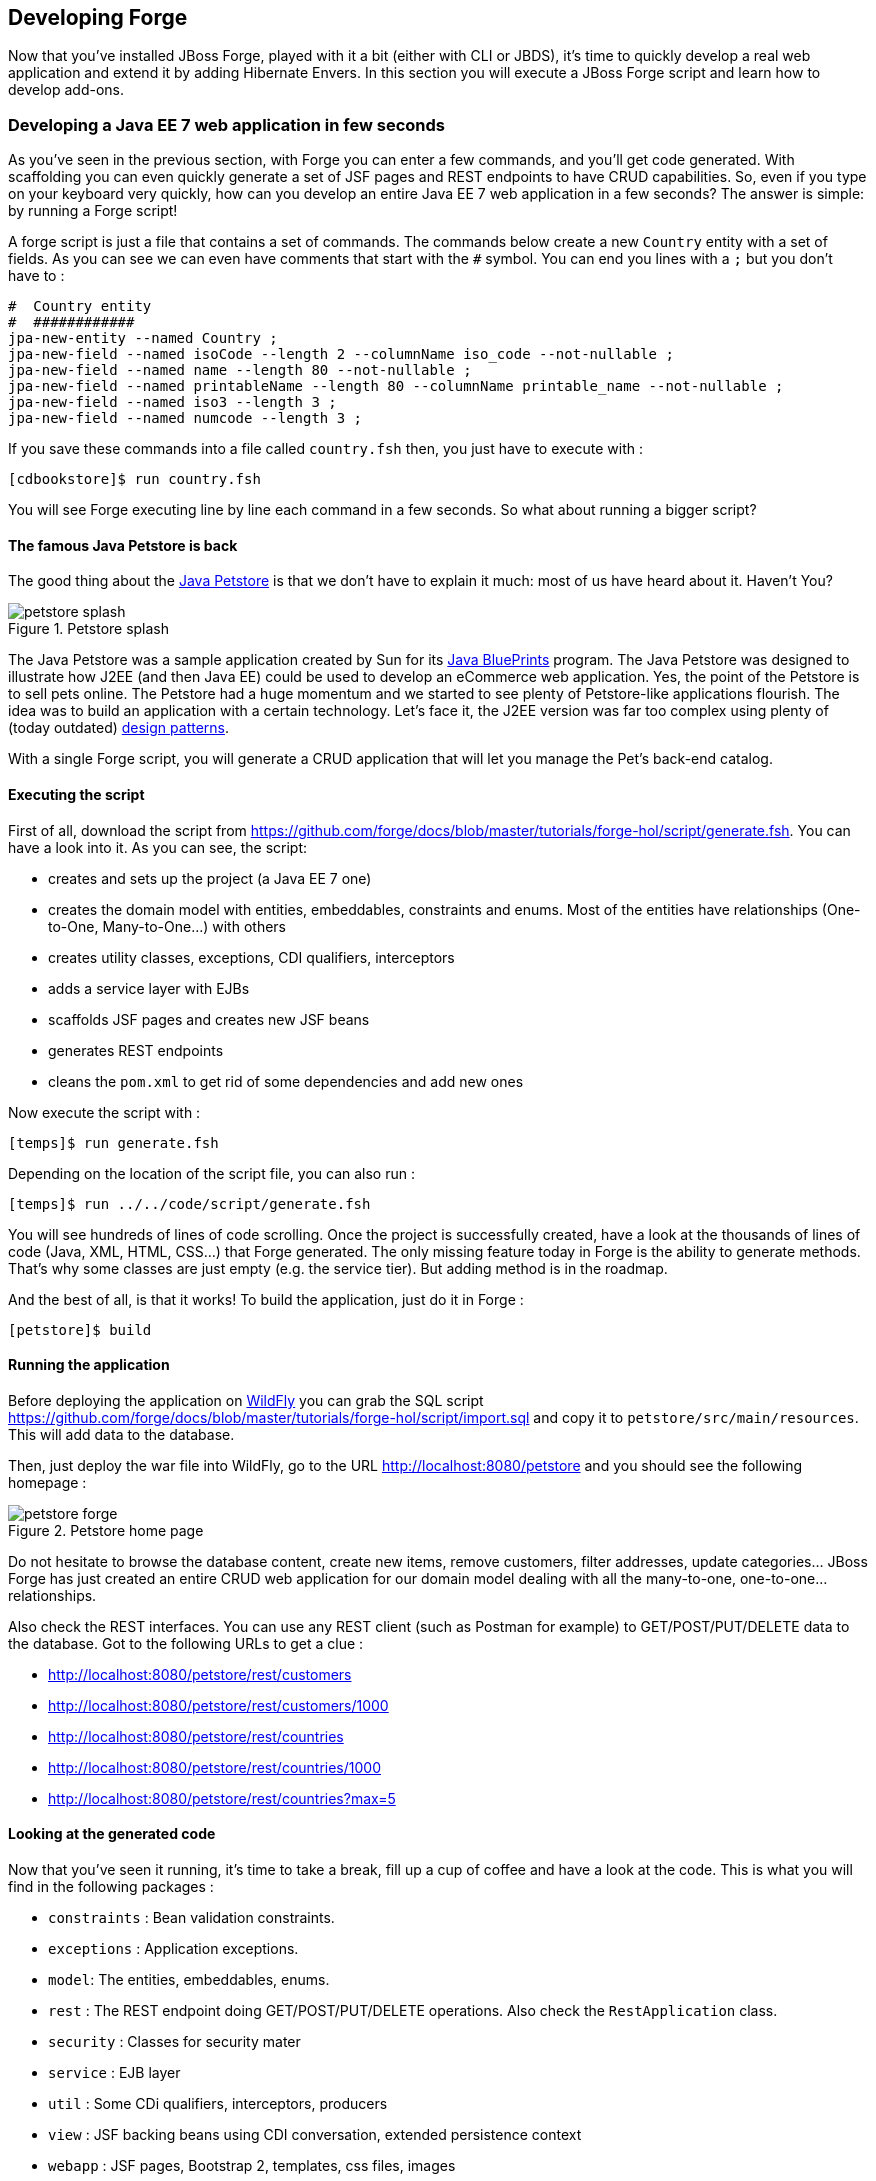 == Developing Forge

Now that you've installed JBoss Forge, played with it a bit (either with CLI or JBDS), it's time to quickly develop a real web application and extend it by adding Hibernate Envers. In this section you will execute a JBoss Forge script and learn how to develop add-ons.

=== Developing a Java EE 7 web application in few seconds

As you've seen in the previous section, with Forge you can enter a few commands, and you'll get code generated. With scaffolding you can even quickly generate a set of JSF pages and REST endpoints to have CRUD capabilities. So, even if you type on your keyboard very quickly, how can you develop an entire Java EE 7 web application in a few seconds? The answer is simple: by running a Forge script! 

A forge script is just a file that contains a set of commands. The commands below create a new `Country` entity with a set of fields. As you can see we can even have comments that start with the `#` symbol. You can end you lines with a `;` but you don't have to :

[source, console]
----
#  Country entity
#  ############
jpa-new-entity --named Country ;
jpa-new-field --named isoCode --length 2 --columnName iso_code --not-nullable ;
jpa-new-field --named name --length 80 --not-nullable ;
jpa-new-field --named printableName --length 80 --columnName printable_name --not-nullable ;
jpa-new-field --named iso3 --length 3 ;
jpa-new-field --named numcode --length 3 ;
----

If you save these commands into a file called `country.fsh` then, you just have to execute with : 

[source, console]
----
[cdbookstore]$ run country.fsh
----

You will see Forge executing line by line each command in a few seconds. So what about running a bigger script?

==== The famous Java Petstore is back

The good thing about the http://www.oracle.com/technetwork/java/petstore1-3-1-02-139690.html[Java Petstore] is that we don't have to explain it much: most of us have heard about it. Haven't You? 

image::developing/petstore-splash.png[title="Petstore splash" align="center"]

The Java Petstore was a sample application created by Sun for its http://www.oracle.com/technetwork/java/javaee/blueprints/index.html[Java BluePrints] program. The Java Petstore was designed to illustrate how J2EE (and then Java EE) could be used to develop an eCommerce web application. Yes, the point of the Petstore is to sell pets online. The Petstore had a huge momentum and we started to see plenty of Petstore-like applications flourish. The idea was to build an application with a certain technology. Let's face it, the J2EE version was far too complex using plenty of (today outdated) http://java.sun.com/blueprints/corej2eepatterns/[design patterns]. 

With a single Forge script, you will generate a CRUD application that will let you manage the Pet's back-end catalog. 

==== Executing the script

First of all, download the script from https://github.com/forge/docs/blob/master/tutorials/forge-hol/script/generate.fsh. You can have a look into it. As you can see, the script:

- creates and sets up the project (a Java EE 7 one)
- creates the domain model with entities, embeddables, constraints and enums. Most of the entities have relationships (One-to-One, Many-to-One...) with others
- creates utility classes, exceptions, CDI qualifiers, interceptors
- adds a service layer with EJBs
- scaffolds JSF pages and creates new JSF beans
- generates REST endpoints
- cleans the `pom.xml` to get rid of some dependencies and add new ones

Now execute the script with :

[source, console]
----
[temps]$ run generate.fsh
----

Depending on the location of the script file, you can also run : 

[source, console]
----
[temps]$ run ../../code/script/generate.fsh
----

You will see hundreds of lines of code scrolling. Once the project is successfully created, have a look at the thousands of lines of code (Java, XML, HTML, CSS...) that Forge generated. The only missing feature today in Forge is the ability to generate methods. That's why some classes are just empty (e.g. the service tier). But adding method is in the roadmap. 

And the best of all, is that it works! To build the application, just do it in Forge :

[source, console]
----
[petstore]$ build
----

==== Running the application

Before deploying the application on http://www.wildfly.org/[WildFly] you can grab the SQL script https://github.com/forge/docs/blob/master/tutorials/forge-hol/script/import.sql and copy it to `petstore/src/main/resources`. This will add data to the database.

Then, just deploy the war file into WildFly, go to the URL http://localhost:8080/petstore and you should see the following homepage :

image::developing/petstore-forge.png[title="Petstore home page" align="center"]

Do not hesitate to browse the database content, create new items, remove customers, filter addresses, update categories... JBoss Forge has just created an entire CRUD web application for our domain model dealing with all the many-to-one, one-to-one... relationships.

Also check the REST interfaces. You can use any REST client (such as Postman for example) to GET/POST/PUT/DELETE data to the database. Got to the following URLs to get a clue :

- http://localhost:8080/petstore/rest/customers
- http://localhost:8080/petstore/rest/customers/1000
- http://localhost:8080/petstore/rest/countries
- http://localhost:8080/petstore/rest/countries/1000
- http://localhost:8080/petstore/rest/countries?max=5

==== Looking at the generated code

Now that you've seen it running, it's time to take a break, fill up a cup of coffee and have a look at the code. This is what you will find in the following packages :

- `constraints` : Bean validation constraints.
- `exceptions` : Application exceptions.
- `model`: The entities, embeddables, enums.
- `rest` : The REST endpoint doing GET/POST/PUT/DELETE operations. Also check the `RestApplication` class.
- `security` : Classes for security mater
- `service` : EJB layer
- `util` : Some CDi qualifiers, interceptors, producers
- `view` : JSF backing beans using CDI conversation, extended persistence context
- `webapp` : JSF pages, Bootstrap 2, templates, css files, images

NOTE: Some of the classes that you've seen are empty or not totally implemented. When you go back home and have time to dig this topic, you can check the final application at https://github.com/agoncal/agoncal-application-petstore-ee7

Now that you have a real application up and running, let's use JBoss Forge to extend it by developping a few add-ons and applying them to the Petstore application.

=== Developing Hibernate Envers addon

http://envers.jboss.org/[Hibernate Envers] is a Hibernate core module that enables auditing of persistence classes.
If you want to audit the history of all the changes made to a certain entity or one of its fields during the web
application runtime, you just need to audit that with `@Audited`. Envers will create a separate table for each such
entity, which will hold the changes made to it. +

In this section we will develop a Forge addon with the following features:

* Setup Envers for the following project by adding its dependency to the POM
* Enable auditing an entity by adding the `@Audited` annotation on class level

==== Creating a new Forge addon

Creating a new Forge addon is similar to any new project that you want to create. You can do it manually, you can copy
and modify an existing project of the same type or you can use a wizard to do it for you. We would certainly recommend
using Forge to help you bootstrap everything for several reasons. It knows exactly which dependencies and artifacts
you need as a start so you will not miss anything. Forge will also not create any garbage in your new project. +

Before creating the Envers addon, you need to start Forge. Please make sure that you have followed the instructions
in <<installing-forge>> before that. You can create a new addon if you run the following command in the Forge CLI: +

[source, console]
----
project-new --named envers --type addon --topLevelPackage org.jboss.forge.addon --addons org.jboss.forge.addon:core,2.12.0.Final
----

If you run Forge from JBDS, open the Forge wizard (Ctrl + 4 or CMD + 4 on Mac) then select _Project: New_ and specify
_envers_ as project name, _org.jboss.forge.addon_ as top level package, enter project location per your preference and
as a Project type select _Forge Addon_:

image::developing/forge-new-project.png[title="Creating new addon project"]

This will create an empty Maven project that has the following artifacts:

* `pom.xml` where the top level package is the group ID and the project name is the artifact ID. Besides the minimum
Forge dependencies, the command will add also those that you have specified with the `--addons` option in the format
<group-id>:<artifact-id>,<version>
* Standard maven directory structure plus the top level package
* *Empty `beans.xml` in the `src/main/resources/META-INF` directory. This is because Forge and its addons strongly
rely on the CDI development model
* `README.asciidoc` file with a standard skeleton for documenting Forge addons

==== Developing the "Envers: Setup" command

The first command that we are going to create will set up Envers for a project. This basically means that the command
will simply add the Envers library dependency to the current project POM. As with the new Forge addon, we can manually
write the command class, copy and modify an existing command or let Forge itself generated it for us. Here we will go
for the third option.

If you are running from the command line interface, type in: +

[source, console]
----
[envers]$ addon-new-ui-command --named EnversSetupCommand --commandName "Envers: Setup" --categories "Auditing"
----

While from the JBDS, after opening the Forge wizard (Ctrl + 4 or CMD + 4 on Mac), you should choose _Addon: New UI Command_
and enter _EnversSetupCommand_ in the Type Name field, _Envers: Setup_ in the Command name field and add _Auditing_ to
the Categories list box: +

image::developing/forge-envers-setup-command.png[title="Creating _Envers: Setup_ command"]

This will generate `EnversSetupCommand` class in the `org.jboss.forge.addon.commands` package (unless you didn't specify
explicitly anything else). Forge makes this class extend `AbstractUICommand`, which provides some basic functionality
like configuring the command name, the command dialog and the command execution. We will go through these in this and
the next few sections. +

The `getMetadata()` method should be already implemented by Forge:

[source, java]
----
   @Override
   public UICommandMetadata getMetadata(UIContext context)
   {
      return Metadata.forCommand(EnversSetupCommand.class).name(
            "Envers: Setup").category(Categories.create("Auditing"));
   }
----

This will basically create a command that can be called _envers-setup_ from the CLI (note the substitution of colons and
spaces by hyphens) and as _Envers: Setup_ in the _Auditing_ category in the Forge wizard +

As the newly created command will not require any input from the user, we will leave the `initializeUI` method empty.
However, in order to implement the command execution, we will need to change a little bit our class. More precisely we
will have to extend from another abstract command class. The rationale behind this is that we want to update the
*current* project POM. Extending `org.jboss.forge.addon.projects.ui.AbstractProjectCommand` instead of `AbstractUICommand` will give us some handy
methods to access and manipulate the project configuration:

[source, java]
----
public class EnversSetupCommand extends AbstractProjectCommand
{
----

We will have to implement two more abstract methods coming from this parent class:

[source, java]
----
   @Override
   protected boolean isProjectRequired() 
   {
      return true;
   }

   @Inject
   private ProjectFactory projectFactory;

   @Override
   protected ProjectFactory getProjectFactory() 
   {
       return projectFactory;
   }
----

The `org.jboss.forge.addon.projects.ProjectFactory` interface is used to create new or obtain references to existing project.

After having specified _Envers: Setup_ as a project command, we can proceed to implementing the `execute` method.
Usually this is called when the user clicks _Finish_ on the command dialog or in our case where we don't require input:
when the user selects the command from the Forge wizard. +

As we mentioned earlier, the command will have to add the Hibernate Envers dependency to the project. We are going to
build the Forge representation of this dependency using the `org.jboss.forge.addon.dependencies.builder.DependencyBuilder` utility methods:

[source, java]
----
   @Override
   public Result execute(UIExecutionContext context) throws Exception
   {
      Dependency dependency = 
            DependencyBuilder.create("org.hibernate")
                             .setArtifactId("hibernate-envers")
                             .setVersion("4.3.6.Final")
                             .setScopeType("provided");
   }

----

Speaking in Maven terms, this is a dependency to artifact with ID +hibernate-envers+, coming from the +org.hibernate+
group, having version 4.3.6.Final and going into the project's _provided_ scope. +

After we have specified our dependency, we will have to add it to the project model. For that purpose we will use the
`org.jboss.forge.addon.projects.dependencies.DependencyInstaller` utility, responsible for installing a given dependency into the project :

[source, java]
----
   @Inject
   private DependencyInstaller dependencyInstaller;
----

Forge 2.0 is based on modular runtime called _Furnace_. The core of Furnace itself is not bound to any development model,
so the addons can decide which of the Furnace implementations it wants to use. We created our addon with the default
configuration which enables the CDI development model. That is why we asked in the code snippet above Forge to provide
us with the dependency installer for the current project build system. +

Now it is time to install our dependency:

[source, java]
----
   @Override
   public Result execute(UIExecutionContext context) throws Exception
   {
      Dependency dependency =
            DependencyBuilder.create("org.hibernate")
                             .setArtifactId("hibernate-envers")
                             .setVersion("4.3.6.Final")
                             .setScopeType("provided");
      dependencyInstaller.install(getSelectedProject(context), dependency);

   }
----

We are using here one of the helper methods provided by the `AbstractProjectCommand`: `getSelectedProject()`. +

Now our job is done, so it is time to report what we did. We do it by returning the result:

[source, java]
----
   @Override
   public Result execute(UIExecutionContext context) throws Exception
   {
      Dependency dependency =
            DependencyBuilder.create("org.hibernate")
                             .setArtifactId("hibernate-envers")
                             .setVersion("4.3.6.Final")
                             .setScopeType("provided");
      dependencyInstaller.install(getSelectedProject(context), dependency);
      return Results.success("Envers was successfully setup for the current project!");
   }
----

This will result in a _SUCCESS_: message in the command line interface and a green popup in the JDBS after our command is
executed. +

Now that we have a command the enables Hibernate Envers, it is time to add another command that will turn on auditing
for a given JPA entity.

==== Adding some UI with the "Envers: Audit entity" command

We will create the class for the new command in the same way that we created the one for "Envers: Setup": with the help
of Forge. If you are running the CLI, then simply type:

[source, console]
----
addon-new-ui-command --named EnversAuditEntityCommand --commandName "Envers: Audit entity" --categories "Auditing"
----

Or alternatively in the JBDS choose _Addon: New UI Command_, enter _EnversAuditEntityCommand_ in the Type Name field,
_Envers: Audit entity_ in the Command name field and add _Auditing_ to the Categories list box: +

image::developing/forge-envers-audit-entity-command.png[title="Creating _Envers: Audit entity_ command"]

Then open the newly created class and make it extend `AbstractProjectCommand` instead of `AbstractUICommand` and also
add the unimplemented methods the way you did it in the setup command. +

This command will have to receive as input the entity class that has to be audited. To achieve this, we need to do two
things:

. Obtain and configure a `org.jboss.forge.addon.ui.input.UIInput` object from Furnace
. Add our input to the `org.jboss.forge.addon.ui.context.UIBuilder` in the `initializeUI` method

Starting from number one, we should add the following member field to our command class:

[source, java]
----
   @Inject
   @WithAttributes(label = "Entity to audit", required = true)
   private UIInput<JavaResource> auditEntity;
----

Here we call our field `auditEntity`. This automatically will add a `--auditEntity` option to our command in the CLI.
The type of the field is `UIInput<JavaResource>`, which means a few things:

* The JBDS integration will create a text box control for the audit entity, while the command line interface will expect
a single unbounded value
* The type of the value for this option should be a file that represents a `JavaResource` (class, interface or enumeration)

We have also specified some additional attributes with the `@WithAttributes` annotation:

* The `label` attribute tells Forge's JBDS integration to override the field name (`auditEntity` in this case) with
_Entity to audit_. This will be the actual label of the text box in the IDE. This will not however change the option
name on the command line
* The `required` attribute will not let the user complete the dialog without entering a value for the entity. The well
known asterisk character will be displayed along the label in JBDS

After we defined the input field, it is time to add it to the command dialog. In order to do that, we should edit the
`initializeUI` method:

[source, java]
----
   @Override
   public void initializeUI(UIBuilder builder) throws Exception
   {
      builder.add(auditEntity);
   }
----

We can tell now Forge to show a _Browse_ button to the right of the input field, which will open the well known
type picker of Eclipse:

[source, java]
----
   @Override
   public void initializeUI(UIBuilder builder) throws Exception
   {
      auditEntity.getFacet(HintsFacet.class).setInputType(InputType.JAVA_CLASS_PICKER);
      builder.add(auditEntity);
   }
----

In Forge you can also set default values for a certain input. This way you can omit specifying its value on the command
line and in the IDE it will be pre-filled in the command dialog. You can do that with the `setDefaultValue` method of the
`UIInput`. In our case the UIInput is generified over the `org.jboss.forge.addon.parser.java.resources.JavaResource` class. So we'll have to check whether the current
selection in the UI (being the CLI or JBDS) is a file that represents a Java type. If yes, we will set it as the default
value of the text field:

[source, java]
----
   @Override
   public void initializeUI(UIBuilder builder) throws Exception
   {
      auditEntity.getFacet(HintsFacet.class).setInputType(InputType.JAVA_CLASS_PICKER);
      Object selection = builder.getUIContext().getInitialSelection().get();
      if (selection instanceof JavaResource)
         auditEntity.setDefaultValue((JavaResource) selection);
      builder.add(auditEntity);
   }
----

Now the UI of the command is ready. We can go on and implement the `execute` method. First we should get the value
entered in the text field and convert it to `JavaResource`. Then we will extract the `JavaClassSource` out of it so
that we can manipulate things like annotations:

[source, java]
----
   @Override
   public Result execute(UIExecutionContext context) throws Exception
   {
      JavaResource javaResource = auditEntity.getValue().reify(JavaResource.class);
      JavaClassSource javaClass = javaResource.getJavaType();

   }
----

Next we will check whether the chosen class has already the `Audited` annotation and if not, will add it to that. At the
end we'll save the new content and will return successful result:

[source, java]
----
   @Override
   public Result execute(UIExecutionContext context) throws Exception
   {
      JavaResource javaResource = auditEntity.getValue().reify(JavaResource.class);
      JavaClassSource javaClass = javaResource.getJavaType();
      if (!javaClass.hasAnnotation("org.hibernate.envers.Audited")) {
         javaClass.addAnnotation("org.hibernate.envers.Audited");
      }
      javaResource.setContents(javaClass);
      return Results.success(
          "Entity " + javaClass.getQualifiedName() + " was successfully audited");
   }
----

But what if the user enters invalid input? This could be a file that does not exist, or is not a class or is not a JPA
entity. We'll implement the `validate(UIValidationContext validator)` method to handle such situations. Whenever it
finds illegal input, it will add a validation error to the `validator` parameter. This will bring an error message if
the command executes in the CLI and in JBDS will disable the Finish button of the dialog, showing the error message in
its well known location. This is how we implement the method:

[source, java]
----
   @Override
   public void validate(UIValidationContext validator)
   {
      super.validate(validator);
      try
      {
         if (!auditEntity.getValue().reify(JavaResource.class).getJavaType()
               .hasAnnotation(Entity.class))
         {
            validator.addValidationError(auditEntity,
                  "The selected class has to be JPA entity");
         }
      }
      catch (FileNotFoundException e)
      {
         validator.addValidationError(auditEntity,
               "You must select existing JPA entity to audit");
      }
   }
----

Finally, we want to avoid some compilation errors in the project where we will run this command. So it should be only
available for execution if the user has called the setup command first, i.e. if the current project has dependency to
Hibernate Envers. You can implement this enabling and disabling in several ways. We will show one of these: by
implementing the `isEnabled` method. There we will again obtain the `DependencyFacet` and will ask it whether the
desired dependency is installed. If this method returns false, the Forge commands wizard will not list the Audit entity
command and it will not be available in the command completion in CLI. This is the implementation:

[source, java]
----
   @Override
   public boolean isEnabled(UIContext context)
   {
      Dependency dependency = DependencyBuilder
                               .create("org.hibernate")
                               .setArtifactId("hibernate-envers");
      return getSelectedProject(context).getFacet(DependencyFacet.class)
               .hasEffectiveDependency(dependency);
   }
----

Our first addon is ready. We can now build it, deploy it and run it on the Java EE project that we created in the
beginning of this chapter.

NOTE: All the code manipulation that you've just seen come from an API called https://github.com/forge/roaster[Roaster]. Roaster is a library that allows easy parsing of java source files, introducing a fluent interface to manipulate Java source files, like adding fields, methods, annotations and so on. You can use it outside Forge if you want. It's just an external API, smart enough to parse and manage Java source files. Give it a try.

==== Installing and trying the Envers addon

Once we have our basic functionality, we can build and install our new addon. For that we should use Forge's addons
addon. It has a very handy command: _Addon: Build and install_. You can run it from the command line by just replacing
the spaces with hyphens and removing the colon:

[source, console]
----
$ addon-build-and-install
----

If you don't specify the `projectRoot` parameter, Forge will look for the sources of your addon in the current folder.
If this is not the intended behavior, in the CLI run the command like that:

[source, console]
----
$ addon-build-and-install --projectRoot <path-to-the-addon-sources>
----

In JBDS just specify the path in the command dialog:

image::developing/addon-project-root.png[title="Specifying the addon project location"]

This will trigger the Maven build of the addon and if it is successful, Forge will install it in its addon repository.
You don't have to restart the tool after that, it will automatically load the new software once it is deployed. After
you see the success message, you can load the Forge wizard and will see the new command there:

image::developing/forge-envers-setup-command-wizard.png[title="_Envers: Setup_ command in the _Auditing_ category"]

Now you can set Hibernate Envers up and open one of your JPA entities, that you generated before starting to develop
this addon, e.g. Country. You should be able to call now the other command. In the CLI:

[source, console]
----
[Country.java]$ envers-audit-entity
----

Or in JBDS press Ctrl + 4 (or CMD + 4 on Mac) and then pick the _Envers: Audit entity_ from the wizard. Notice
that the class that you opened in the editor (`org.jboss.forge.hol.petstore.model.Country`) was selected automatically
for you:

image::developing/audit-entity.png[title="_Envers: Audit entity_ command dialog"]

Just hit Enter and the entity will get the `@Audited` annotation. +

Voila! :)

==== Forge configuration and Forge command execution listeners

In this final section of this chapter we will show you some more features that you could use when developing Forge
addons. In order to showcase those, we will add a new requirement to the envers addon. Suppose that we want when we
set it up to state that we want every new JPA entity that we create to be automatically audited. This means that the
Envers: Setup command should be executable more than once, but it should add the Hibernate Envers dependency in the POM
only the first time it was executed. +

So, our first job is to enhance our setup command with UI in the form of a checkbox that asks the user whether they
want their JPA entities to be automatically auditable. We'll use again the familiar `UIInput` class, but this time
we'll generify it with Boolean. This will tell the IDE integration of Forge to automatically create a checkbox:

[source, java]
----
   @Inject
   @WithAttributes(label = "Audit automatically new entities",
      description = "Automatically make an entity auditable after it is created")
   private UIInput<Boolean> enableAutoAudit;
----

Let's now add the checkbox to the command dialog using the `UIBuilder`:

[source, java]
----
   @Override
   public void initializeUI(UIBuilder builder) throws Exception
   {
      builder.add(enableAutoAudit);
   }
----

Next, we are going to make it possible running the setup command numerous times without polluting our POM file with as
many dependencies to Hibernate Envers. For that we are going to use something as familiar - the DependencyFacet:

[source, java]
----
   @Override
   public Result execute(UIExecutionContext context) throws Exception
   {
      Dependency dependency = DependencyBuilder
                     .create("org.hibernate")
                     .setArtifactId("hibernate-envers")
                     .setVersion("4.3.6.Final")
                     .setScopeType("provided");
      if (!getSelectedProject(context).getFacet(DependencyFacet.class)
                                      .hasDirectDependency(dependency))
      {
         dependencyInstaller.install(getSelectedProject(context), dependency);
      }

      return Results.success("Envers was successfully setup for the current project!");
   }
----

Finally we want to tell potentially other addons and commands whether the user wants or not to automatically add
auditing to newly created JPA entities. For that we can use Forge's configuration. It is file based key-value-pair API,
which can be used for storing project or Forge settings. The pairs are stored in `.forge_settings` file in the project
root directory (this is the only non-project artifact that Forge creates) or in `~/.forge/forge.xml` directory
if it is the global Forge configuration. +

In order to get hold of the project configuration, you need to ask the `ConfigurationFacet` for it:
[source, java]
----
      Configuration config = getSelectedProject(context)
               .getFacet(ConfigurationFacet.class)
               .getConfiguration();
----

TIP: the global Forge configuration is available through CDI injection. Just inject the `org.jboss.forge.addon.configuration.Configuration` API:
[source, java]
----
   @Inject
   private Configuration config;
----

Using the configuration API is straightforward. We can add this line in the `execute` method just before the return
statement and it will add the boolean value of the checkbox to the project configuration file:

[source, java]
----
      config.setProperty("autoAudit", enableAutoAudit.getValue());
----

Now, whenever and wherever we want to find whether the user has decided to automatically audit new JPA entities, we'll
just need to lookup the _autoAudit_ entry in the project configuration. +

We can furthermore enhance the UI of our command by reading the configuration upon building it and finding out what is
the current value of _autoAudit_. Based on that we can change the default value of our checkbox. For example, if the
user has already run the setup command and has checked the checkbox, the next time when they run it, we want it checked
rather than unchecked. As usually we want to take care of the situation when the entry is not available at all, i.e. the
property is null, by providing a default value to the `getBoolean` method:

[source, java]
----
      Configuration config = getSelectedProject(builder)
               .getFacet(ConfigurationFacet.class)
               .getConfiguration();
      enableAutoAudit.setDefaultValue(config.getBoolean("autoAudit", false));
----

Now it is time for the final step in our journey: implementing automatic auditing of JPA entities. What we want now is
every time the user creates a new entity class using Forge's _JPA: New Entity_ command, to instrument that class with
the `@Audited` annotation. +

If you want to react on the execution of a Forge command, you should implement the `CommandExecutionListener`
interface. Its methods give you hooks to the point before a certain command is executed as well as after the execution
completes. There are a couple of methods for the latter: once for successful and another one for erroneous outcome:

[source, java]
----
public class JpaEntityCreationListener implements CommandExecutionListener
{
   @Override public void preCommandExecuted(UICommand uiCommand,
         UIExecutionContext uiExecutionContext)
   {
   }

   @Override public void postCommandExecuted(UICommand uiCommand,
         UIExecutionContext uiExecutionContext, Result result)
   {
   }

   @Override public void postCommandFailure(UICommand uiCommand,
         UIExecutionContext uiExecutionContext, Throwable throwable)
   {
   }
}
----

In our case we'll just want to implement the `postCommandExecuted` method. We want it to do its work only if the
current command is _JPA: New Entity_

[source, java]
----
      String commandName = uiCommand
               .getMetadata(uiExecutionContext.getUIContext())
               .getName();
      if (commandName.equals("JPA: New Entity"))
      {
      }
----

Next we want to get hold of the project configuration to check whether automatic auditing was selected by the user. It
was easy in the `AbstractProjectCommand` descendants to get the selected project with the respective utility method and
then to obtain the configuration facet from there. Now we have to go through the `Projects.getSelectedProject` static
factory method for that. It needs to get a project factory, which luckily we can inject. It would be also safe to check
whether it is null and only then proceed to the entity instrumentation:

[source, java]
----
   @Inject
   private ProjectFactory projectFactory;

   @Override public void postCommandExecuted(UICommand uiCommand,
         UIExecutionContext uiExecutionContext, Result result)
   {
      String commandName = uiCommand
               .getMetadata(uiExecutionContext.getUIContext())
               .getName();
      if (commandName.equals("JPA: New Entity") && projectFactory != null)
      {
         Configuration configuration = Projects
                  .getSelectedProject(projectFactory, uiExecutionContext.getUIContext())
                  .getFacet(ConfigurationFacet.class)
                  .getConfiguration();
      }
   }
----

Now with the `Configuration` instance at hand we can go on and check what the user preference is:
[source, java]
----
         if (configuration.getBoolean("autoAudit", false))
         {
         }
----

We'll finally take advantage of the fact that Forge automatically selects a newly created class as the current
resource. So, we'll get the current selection, we'll cast it to `JavaResource` and we'll basically do the same thing we
did in the _Envers: Audit entity_ command:

[source, java]
----
         if (configuration.getBoolean("autoAudit", false))
         {
            try {
               JavaResource resource = (JavaResource) uiExecutionContext
                        .getUIContext().getSelection().get();
               JavaClassSource javaClass = resource.getJavaType();
               if (!javaClass.hasAnnotation("org.hibernate.envers.Audited")) {
                  javaClass.addAnnotation("org.hibernate.envers.Audited");
               }
               resource.setContents(javaClass);
            } catch (FileNotFoundException fnfe) {
               fnfe.printStackTrace();
            }
         }
----

That's it. You can now try what you have done. +

For your reference, the full source code of the Forge Envers addon can be download from
https://github.com/forge/docs/tree/master/tutorials/forge-hol/envers-addon[here].

== The end

This is the end of our hands on lab, we hope you enjoyed it and that it helped you in discovering or learning more about JBoss Forge. 

This it the end of our hands on lab.... but it's the begining of a new journey: a world of productivity... even with Java EE ;o)

